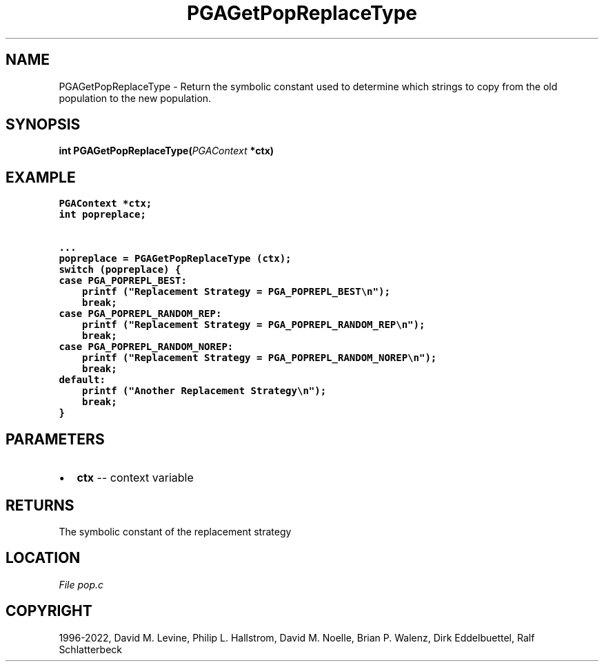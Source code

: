 .\" Man page generated from reStructuredText.
.
.
.nr rst2man-indent-level 0
.
.de1 rstReportMargin
\\$1 \\n[an-margin]
level \\n[rst2man-indent-level]
level margin: \\n[rst2man-indent\\n[rst2man-indent-level]]
-
\\n[rst2man-indent0]
\\n[rst2man-indent1]
\\n[rst2man-indent2]
..
.de1 INDENT
.\" .rstReportMargin pre:
. RS \\$1
. nr rst2man-indent\\n[rst2man-indent-level] \\n[an-margin]
. nr rst2man-indent-level +1
.\" .rstReportMargin post:
..
.de UNINDENT
. RE
.\" indent \\n[an-margin]
.\" old: \\n[rst2man-indent\\n[rst2man-indent-level]]
.nr rst2man-indent-level -1
.\" new: \\n[rst2man-indent\\n[rst2man-indent-level]]
.in \\n[rst2man-indent\\n[rst2man-indent-level]]u
..
.TH "PGAGetPopReplaceType" "3" "2023-01-09" "" "PGAPack"
.SH NAME
PGAGetPopReplaceType \- Return the symbolic constant used to determine which strings to copy from the old population to the new population. 
.SH SYNOPSIS
.B int  PGAGetPopReplaceType(\fI\%PGAContext\fP  *ctx) 
.sp
.SH EXAMPLE
.sp
.nf
.ft C
PGAContext *ctx;
int popreplace;

\&...
popreplace = PGAGetPopReplaceType (ctx);
switch (popreplace) {
case PGA_POPREPL_BEST:
    printf ("Replacement Strategy = PGA_POPREPL_BEST\en");
    break;
case PGA_POPREPL_RANDOM_REP:
    printf ("Replacement Strategy = PGA_POPREPL_RANDOM_REP\en");
    break;
case PGA_POPREPL_RANDOM_NOREP:
    printf ("Replacement Strategy = PGA_POPREPL_RANDOM_NOREP\en");
    break;
default:
    printf ("Another Replacement Strategy\en");
    break;
}
.ft P
.fi

 
.SH PARAMETERS
.IP \(bu 2
\fBctx\fP \-\- context variable 
.SH RETURNS
The symbolic constant of the replacement strategy
.SH LOCATION
\fI\%File pop.c\fP
.SH COPYRIGHT
1996-2022, David M. Levine, Philip L. Hallstrom, David M. Noelle, Brian P. Walenz, Dirk Eddelbuettel, Ralf Schlatterbeck
.\" Generated by docutils manpage writer.
.
